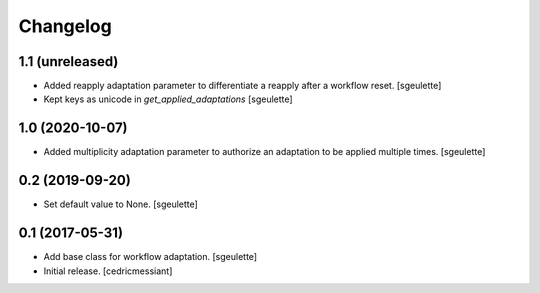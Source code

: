 Changelog
=========


1.1 (unreleased)
----------------

- Added reapply adaptation parameter to differentiate a reapply after a workflow reset.
  [sgeulette]
- Kept keys as unicode in `get_applied_adaptations`
  [sgeulette]

1.0 (2020-10-07)
----------------

- Added multiplicity adaptation parameter to authorize an adaptation to be applied multiple times.
  [sgeulette]

0.2 (2019-09-20)
----------------

- Set default value to None.
  [sgeulette]

0.1 (2017-05-31)
----------------

- Add base class for workflow adaptation.
  [sgeulette]
- Initial release.
  [cedricmessiant]
